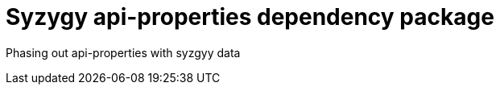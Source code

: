 Syzygy api-properties dependency package
========================================

Phasing out api-properties with syzgyy data
